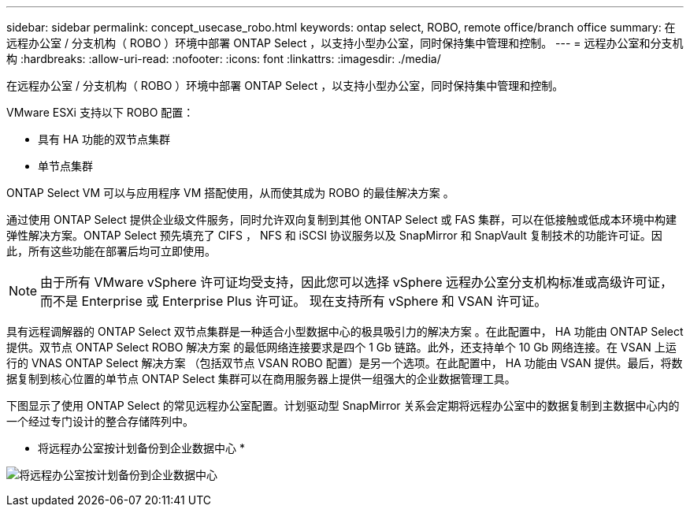 ---
sidebar: sidebar 
permalink: concept_usecase_robo.html 
keywords: ontap select, ROBO, remote office/branch office 
summary: 在远程办公室 / 分支机构（ ROBO ）环境中部署 ONTAP Select ，以支持小型办公室，同时保持集中管理和控制。 
---
= 远程办公室和分支机构
:hardbreaks:
:allow-uri-read: 
:nofooter: 
:icons: font
:linkattrs: 
:imagesdir: ./media/


[role="lead"]
在远程办公室 / 分支机构（ ROBO ）环境中部署 ONTAP Select ，以支持小型办公室，同时保持集中管理和控制。

VMware ESXi 支持以下 ROBO 配置：

* 具有 HA 功能的双节点集群
* 单节点集群


ONTAP Select VM 可以与应用程序 VM 搭配使用，从而使其成为 ROBO 的最佳解决方案 。

通过使用 ONTAP Select 提供企业级文件服务，同时允许双向复制到其他 ONTAP Select 或 FAS 集群，可以在低接触或低成本环境中构建弹性解决方案。ONTAP Select 预先填充了 CIFS ， NFS 和 iSCSI 协议服务以及 SnapMirror 和 SnapVault 复制技术的功能许可证。因此，所有这些功能在部署后均可立即使用。


NOTE: 由于所有 VMware vSphere 许可证均受支持，因此您可以选择 vSphere 远程办公室分支机构标准或高级许可证，而不是 Enterprise 或 Enterprise Plus 许可证。
现在支持所有 vSphere 和 VSAN 许可证。

具有远程调解器的 ONTAP Select 双节点集群是一种适合小型数据中心的极具吸引力的解决方案 。在此配置中， HA 功能由 ONTAP Select 提供。双节点 ONTAP Select ROBO 解决方案 的最低网络连接要求是四个 1 Gb 链路。此外，还支持单个 10 Gb 网络连接。在 VSAN 上运行的 VNAS ONTAP Select 解决方案 （包括双节点 VSAN ROBO 配置）是另一个选项。在此配置中， HA 功能由 VSAN 提供。最后，将数据复制到核心位置的单节点 ONTAP Select 集群可以在商用服务器上提供一组强大的企业数据管理工具。

下图显示了使用 ONTAP Select 的常见远程办公室配置。计划驱动型 SnapMirror 关系会定期将远程办公室中的数据复制到主数据中心内的一个经过专门设计的整合存储阵列中。

* 将远程办公室按计划备份到企业数据中心 *

image:ROBO_01.jpg["将远程办公室按计划备份到企业数据中心"]
